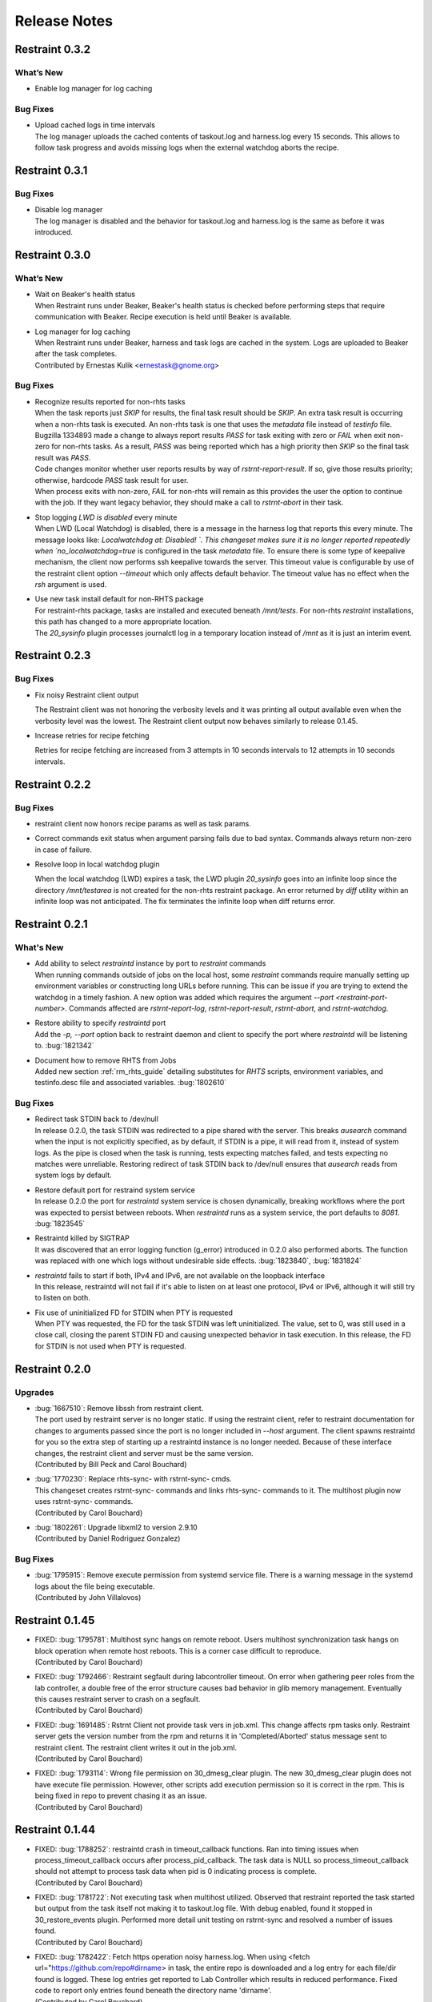 Release Notes
=============

Restraint 0.3.2
---------------

What’s New
~~~~~~~~~~

* Enable log manager for log caching


Bug Fixes
~~~~~~~~~

* | Upload cached logs in time intervals
  | The log manager uploads the cached contents of taskout.log and
   harness.log every 15 seconds. This allows to follow task progress
   and avoids missing logs when the external watchdog aborts the
   recipe.

Restraint 0.3.1
---------------

Bug Fixes
~~~~~~~~~

* | Disable log manager
  | The log manager is disabled and the behavior for taskout.log and
   harness.log is the same as before it was introduced.

Restraint 0.3.0
---------------

What’s New
~~~~~~~~~~

* | Wait on Beaker's health status
  | When Restraint runs under Beaker, Beaker's health status is checked
    before performing steps that require communication with Beaker.
    Recipe execution is held until Beaker is available.
* | Log manager for log caching
  | When Restraint runs under Beaker, harness and task logs are cached
    in the system. Logs are uploaded to Beaker after the task completes.
  | Contributed by Ernestas Kulik <ernestask@gnome.org>


Bug Fixes
~~~~~~~~~

* | Recognize results reported for non-rhts tasks
  | When the task reports just `SKIP` for results, the final task result
    should be `SKIP`. An extra task result is occurring when a non-rhts task
    is executed.  An non-rhts task is one that uses the `metadata` file
    instead of `testinfo` file.  Bugzilla 1334893 made a change to always
    report results `PASS` for task exiting with zero or `FAIL` when
    exit non-zero for non-rhts tasks.  As a result, `PASS` was being
    reported which has a high priority then `SKIP` so the final task
    result was `PASS`.
  | Code changes monitor whether user reports results by way of
    `rstrnt-report-result`.  If so, give those results priority; otherwise,
    hardcode `PASS` task result for user.
  | When process exits with non-zero, `FAIL` for non-rhts will remain as this
    provides the user the option to continue with the job.  If they want
    legacy behavior, they should make a call to `rstrnt-abort` in their task.

* | Stop logging `LWD is disabled` every minute
  | When LWD (Local Watchdog) is disabled, there is a message in the
    harness log that reports this every minute.  The message looks
    like: `Localwatchdog at:  Disabled! `.  This changeset makes sure
    it is no longer reported repeatedly when `no_localwatchdog=true`
    is configured in the task `metadata` file.  To ensure there is some
    type of keepalive mechanism, the client now performs ssh keepalive
    towards the server.  This timeout value is configurable by use
    of the restraint client option `--timeout` which only affects default
    behavior. The timeout value has no effect when the `rsh` argument
    is used.

* | Use new task install default for non-RHTS package
  | For restraint-rhts package, tasks are installed and executed
    beneath `/mnt/tests`.  For non-rhts `restraint`
    installations, this path has changed to a more appropriate
    location.
  | The `20_sysinfo` plugin processes journalctl log in a temporary location
    instead of `/mnt` as it is just an interim event.


Restraint 0.2.3
---------------

Bug Fixes
~~~~~~~~~

- Fix noisy Restraint client output

  The Restraint client was not honoring the verbosity levels and it
  was printing all output available even when the verbosity level was
  the lowest.
  The Restraint client output now behaves similarly to release 0.1.45.

- Increase retries for recipe fetching

  Retries for recipe fetching are increased from 3 attempts in 10
  seconds intervals to 12 attempts in 10 seconds intervals.

Restraint 0.2.2
---------------

Bug Fixes
~~~~~~~~~

- restraint client now honors recipe params as well as task params.

- Correct commands exit status when argument parsing fails due to
  bad syntax. Commands always return non-zero in case of failure.

- Resolve loop in local watchdog plugin

  When the local watchdog (LWD) expires a task, the LWD plugin `20_sysinfo`
  goes into an infinite loop since the directory `/mnt/testarea` is not
  created for the non-rhts restraint package. An error returned by `diff`
  utility within an infinite loop was not anticipated.  The fix
  terminates the infinite loop when diff returns error.

Restraint 0.2.1
---------------

What's New 
~~~~~~~~~~
* | Add ability to select `restraintd` instance by port to `restraint` commands
  | When running commands outside of jobs on the local host,
    some `restraint` commands require manually setting up
    environment variables or constructing long URLs before running.
    This can be issue if you are trying to extend the watchdog in
    a timely fashion.  A new option was added which requires the
    argument `--port <restraint-port-number>`. Commands affected
    are `rstrnt-report-log`, `rstrnt-report-result`, `rstrnt-abort`, and
    `rstrnt-watchdog`.
* | Restore ability to specify `restraintd` port
  | Add the `-p, --port` option back to restraint daemon and client to specify the
    port where `restraintd` will be listening to. :bug:`1821342`
* | Document how to remove RHTS from Jobs
  | Added new section :ref:`rm_rhts_guide` detailing
    substitutes for `RHTS` scripts, environment variables,
    and testinfo.desc file and associated variables. :bug:`1802610`

Bug Fixes
~~~~~~~~~
* | Redirect task STDIN back to /dev/null
  | In release 0.2.0, the task STDIN was redirected to a pipe shared with the server. This
    breaks `ausearch` command when the input is not explicitly specified, as by default, if
    STDIN is a pipe, it will read from it, instead of system logs. As the pipe is closed
    when the task is running, tests expecting matches failed, and tests expecting no matches
    were unreliable.  Restoring redirect of task STDIN back to /dev/null ensures that `ausearch`
    reads from system logs by default.
* | Restore default port for restraind system service
  | In release 0.2.0 the port for `restraintd` system service is chosen dynamically,
    breaking workflows where the port was expected to persist between reboots.
    When `restraintd` runs as a system service, the port defaults to `8081`. :bug:`1823545`
* | Restraintd killed by SIGTRAP
  | It was discovered that an error logging function (g_error) introduced in 0.2.0 also
    performed aborts.  The function was replaced with one which logs without undesirable
    side effects. :bug:`1823840`, :bug:`1831824`
* | `restraintd` fails to start if both, IPv4 and IPv6, are not available on the loopback interface
  | In this release, restraintd will not fail if it's able to listen on at least one protocol,
    IPv4 or IPv6, although it will still try to listen on both.
* | Fix use of uninitialized FD for STDIN when PTY is requested
  | When PTY was requested, the FD for the task STDIN was left uninitialized. The value,
    set to 0, was still used in a close call, closing the parent STDIN FD and causing
    unexpected behavior in task execution.  In this release, the FD for STDIN is not used
    when PTY is requested.

Restraint 0.2.0
---------------

Upgrades
~~~~~~~~
* | :bug:`1667510`: Remove libssh from restraint client.
  | The port used by restraint server is no longer static.
    If using the restraint client, refer to restraint documentation
    for changes to arguments passed since the port is no longer
    included in `--host` argument. The client spawns restraintd
    for you so the extra step of starting up a restraintd instance
    is no longer needed. Because of these interface changes, the
    restraint client and server must be the same version.
  | (Contributed by Bill Peck and Carol Bouchard)
* | :bug:`1770230`: Replace rhts-sync- with rstrnt-sync- cmds.
  | This changeset creates rstrnt-sync- commands and links
    rhts-sync- commands to it. The multihost plugin now
    uses rstrnt-sync- commands.
  | (Contributed by Carol Bouchard)
* | :bug:`1802261`: Upgrade libxml2 to version 2.9.10
  | (Contributed by Daniel Rodriguez Gonzalez)

Bug Fixes
~~~~~~~~~
* | :bug:`1795915`: Remove execute permission from systemd service file.
    There is a warning message in the systemd logs about the file being
    executable.
  | (Contributed by John Villalovos)

Restraint 0.1.45
----------------

* | FIXED: :bug:`1795781`: Multihost sync hangs on remote reboot.
    Users multihost synchronization task hangs on block operation
    when remote host reboots.  This is a corner case difficult to
    reproduce.
  | (Contributed by Carol Bouchard)
* | FIXED: :bug:`1792466`: Restraint segfault during labcontroller timeout.
    On error when gathering peer roles from the lab controller, a double
    free of the error structure causes bad behavior in glib
    memory management.  Eventually this causes restraint server to crash
    on a segfault.
  | (Contributed by Carol Bouchard)
* | FIXED: :bug:`1691485`: Rstrnt Client not provide task vers in job.xml.
    This change affects rpm tasks only.  Restraint server gets the
    version number from the rpm and returns it in 'Completed/Aborted'
    status message sent to restraint client.  The restraint client
    writes it out in the job.xml.
  | (Contributed by Carol Bouchard)
* | FIXED: :bug:`1793114`: Wrong file permission on 30_dmesg_clear plugin.
    The new 30_dmesg_clear plugin does not have execute file permission.
    However, other scripts add execution permission so it is correct in
    the rpm.  This is being fixed in repo to prevent chasing it as
    an issue.
  | (Contributed by Carol Bouchard)

Restraint 0.1.44
----------------

* | FIXED: :bug:`1788252`: restraintd crash in timeout_callback functions.
    Ran into timing issues when process_timeout_callback occurs after
    process_pid_callback.  The task data is NULL so process_timeout_callback
    should not attempt to process task data when pid is 0 indicating
    process is complete.
  | (Contributed by Carol Bouchard)
* | FIXED: :bug:`1781722`: Not executing task when multihost utilized.
    Observed that restraint reported the task started but output from
    the task itself not making it to taskout.log file. With debug
    enabled, found it stopped in 30_restore_events plugin.
    Performed more detail unit testing on rstrnt-sync and resolved
    a number of issues found.
  | (Contributed by Carol Bouchard)
* | FIXED: :bug:`1782422`: Fetch https operation noisy harness.log.
    When using <fetch url="https://github.com/repo#dirname> in task, the
    entire repo is downloaded and a log entry for each file/dir found
    is logged.  These log entries get reported to Lab Controller
    which results in reduced performance.  Fixed code to report
    only entries found beneath the directory name 'dirname'.
  | (Contributed by Carol Bouchard)

Restraint 0.1.43
----------------

* | FIXED: :bug:`1774211`: Seeing too many repo extraction.
    Under certain conditions, restraint was failing to go
    to next repoRequires operation causing redundant
    fetch operations to occur.
  | (Contributed by Carol Bouchard)
* | FIXED: :bug:`1236568`: Separate dmesg clear from check.
    Need for a separate plugin so clear of the dmesg logs
    is done independently from check dmesg logs.
    Currently this is done during `dmesg check` plugin.
    If `dmesg check` plugin is disabled, so is the clear
    operation leaving the next task will process unrelated
    errors. By separating clear from check operation, the clear
    operation can always be performed.
  | (Contributed by Carol Bouchard)
* | FIXED: :bug:`1749316`: Rstrnt retry refresh role on socket io err.
    User periodically observed "Error: Socket I/O Timed out".
    This occurred during the restraint task state
    "** Refreshing peer role hostnames" which collects
    host roles from lab controller and there is no response
    in default 1 minute time frame.  To handle network
    issues, restraint will retry this event similar to
    what is done when performing fetch operations.
  | (Contributed by Carol Bouchard)
* | FIXED: :bug:`1762731`: Rstrnt add more metadata UTs.
  | (Contributed by Carol Bouchard)
* | NEW: :bug:`1455763`: New command rstrnt-prepare-reboot.
    It does the same preparatory work as rstrnt-reboot, but does not
    trigger the reboot. Tasks can use this prior to (intentionally)
    crashing the system or rebooting it in some other non-standard
    way.
  | (Contributed by Tomas Klohna)

Restraint 0.1.42
----------------

* | FIXED: :bug:`1753652`: Multihost Sync Improvements.
    A number of improvements have been made to the Multihost
    synchronization feature.
    * Only perform multihost sync when roles SERVERS and CLIENTS
      are defined in the environment.
    * Add the ability to tune the amount of time to pause before
      another retry attempt.
    * Restraint's retry pause time reduced to 30 from 60.
    * Improve log entries to provide insight to multihost sync
      operations.
  | (Contributed by Carol Bouchard)
* | FIXED: :bug:`1756515`: FALSESTRINGS not provide consistent results.
    If a dmesg log contains  "falsestring failurestring", then
    falsestring will override failurestring.  If they were
    swapped where "failurestring falsestring", then falsestring
    does not override failurestring which is a bug.  This
    changeset resolves this inconsistency.  It also removed
    printing of surrounding 5 lines around the matching line.
    This will make it easier for users to identify which line
    has matched.  The full dmesg log file is also provided so
    user can easily search through the full dmesg log if they
    need to see surrounding lines.
  | (Contributed by Carol Bouchard)

Restraint 0.1.41
----------------

* | FIXED: :bug:`1753336`: The cli rstrnt-adjust-watchdog command.
    was producing random results.  The message from restraintd
    to the lab controller was getting truncated when the number
    of digits for time increased.  There is an extra 30 minutes
    added to this message for external watchdog so it is possible
    for it to increase by 1 byte. Since restraintd used the same
    message received for the request, the message length was
    already set so the soup library didn't try to recalculate it.
    The solution is to initialize the length to 0 to force the
    soup library to recalculate it.
  | (Contributed by Carol Bouchard)
* | FIXED: :bug:`1751074`: Rlse 0.1.40 seeing a lot of invalid.
    dmesg failures.  This behavior only occurs on x86_64 arch.
    The rpm task /distribution/install, method VirtWorkaround()
    is setting an empty /usr/share/rhts/failurestrings file.
    As a result, every line is treated as a failure. Solution
    is to make sure the failurestrings file has content
    before using it.
    Included in this changeset is detail output for next triage.
    This output is written to the bottom of resultoutputfile.log when
    01_dmesg_check reports failure.  This debug code reports which
    set of failure and falsestring data was used: environment vars,
    files, or hardcoded defaults.  It shows content of the
    failure/falsestrings variables and if the files exist, if there
    is data in them or the files content is also dumped into the
    bottom of the log file.
  | (Contributed by Carol Bouchard)

Restraint 0.1.40
----------------

Released 4 September 2019.

* | FIXED: :bug:`1609330`: Restraint should have a log similar to
    beah's /mnt/testarea/current.log.  This file points to unique
    task file named /tmp/tmp.XXXX (where XXXX is random).  As tasks
    change, the link changes to new tmp.XXXX file.  File
    current.log makes it convenient to find current task log file
    as the job is running.
  | (Contributed by Carol Bouchard)
* | NEW: :bug:`1713313`: Provide an option for not rebooting the
    test box after localwatchdog killed a task. No new code was
    written for this since an option already existed.  This
    changeset documents the option `RSTRNT_DISABLED` which allows
    the user to disable specified plugins.
  | (Contributed by Carol Bouchard)
* | FIXED: :bug:`1678549`: Restraint starts too early for the system
    to get ready for testing.  Instead, wait until network is up
    before starting restraint.
  | (Contributed by Martin Styk)
* | FIXED: :bug:`1694221`: SELinux tests break. The `20_unconfined` plugin
    currently checks if process running with SELinux role and domain but
    was missing check if user is SELinux user.
  | (Contributed by Martin Styk)
* | FIXED: :bug:`1478653`: [RESTRAINT] Error uploading
    /var/log/messages. Seeing error Bad Request [soup_http_error_quark, 400].
    This error occurs because restraint reports the number of bytes to send
    but then sends more as the file continues to grow.  Now we only send the
    number of bytes from the point the transmission began and ignore
    subsequent lines in the log as they are just extra noise.
  | (Contributed by Carol Bouchard)
* | FIXED: :bug:`1700886`: Restraint not uploading resultoutputfile.log
    when local watchdog expires. The variable OUTPUTFILE was not
    being set.  It is now set to the tasks current.log (ref: 1609330) so
    it is now reported.
  | (Contributed by Carol Bouchard)
* | FIXED: :bug:`1730617`: Multihost: Task execution synchronization
    does not work in restraint. As documented in Beaker's Multihost Tasks
    section, Task 1 on both server and client must complete before moving
    on to Task 2 and so on.  A new plugin `85_sync_multihost_tasks` was
    added to cause synchronization between client and server tasks.
  | (Contributed by Carol Bouchard)
* | FIXED: :bug:`1700915`: Resolve inconsistency of MAXTIME vs MAX_TIME
    variables.  To resolve confusion, `RSTRNT_MAX_TIME` is being deprecated
    with an existing variable `KILLTIMEOVERRIDE`. This changeset documents
    this deprecation.
  | (Contributed by Tomas Klohna)
* | NEW: :bug:`1700926`: Allow task to adjust local watchdog.  The command
    rstrnt-adjust-watchdog only affects the external watchdog.  To be
    compatible with beah, this commmand also works for the local watchdog.
  | (Contributed by Carol Bouchard)
* | FIXED: :bug:`1705223`: Incomplete doc in regards to metadata/testinfo.desc.
    This is a spinoff from BZ1120496 but for restraint.  This changeset
    identified and documented variables in metadata and testinfo file.
  | (Contributed by Carol Bouchard)

Restraint 0.1.39
----------------

Released 27 February 2019.

* | NEW: :bug:`1552199`: Restraint-client now supports changing
    timeout value for the request.
  | (Contributed by Martin Styk)
* | FIXED: :bug:`1670377`: Fixed compilation issues for GCC9/Automake.
  | (Contributed by Martin Styk)

Restraint 0.1.38
----------------

Released 29 January 2019.

* | FIXED: :bug:`1670111`: Fixed crash of Restraint for ppc64le and aarch64
    architecture.
  | (Contributed by Bill Peck)

Restraint 0.1.37
----------------

Released 11 January 2019.

* | NEW: :bug:`1665390`: Added feature to set family from client XML.
  | (Contributed by Bill Peck)
* | NEW: :bug:`1656466`: Restraint now supports ``@module`` syntax for
    dependencies for RHEL8+.
  | (Contributed by Martin Styk)
* | FIXED: :bug:`1663125`: Restraint now listens separately for IPv4 and IPv6. One
    running version of the protocol is sufficient for ``restraintd`` run.
  | (Contributed by Bill Peck)
* | FIXED: :bug:`1663825`: When BootCurrent is not available, Restraint will
    try to fall back to :file:`/root/EFI_BOOT_ENTRY.TXT`.
  | (Contributed by Martin Styk)
* | FIXED: :bug:`1659353`: Fixed obsolete URL for Bzip2 package in Makefile.
  | (Contributed by Martin Styk)
* | FIXED: :bug:`1599550`: Fixed crash of Restraint for RHEL6 arch s390 caused
    by glib2.
  | (Contributed by Matt Tyson)
* | FIXED: :bug:`1608262`: Fixed guest-host synchronization.
  | (Contributed by Dan Callaghan)


Restraint 0.1.36
----------------

Released 24 August 2018.

* | NEW: :bug:`1506064`: The dmesg error checking plugin can now match patterns
    against multi-line "cut here" style traces. The plugin now ignores a warning
    about "mapping multiple BARs" on IBM x3250m4 systems, matching the existing
    behaviour of the RHTS dmesg checker.
  | (Contributed by Jacob McKenzie)

* | FIXED: :bug:`1592376`: Restraint resets the SIGPIPE handler before executing
    task processes. Previously the tasks would inherit the "ignore" action for
    SIGPIPE from the Restraint parent process, which would prevent normal shell
    broken pipe handling from working correctly in the task.
  | (Contributed by Matt Tyson)
* | FIXED: :bug:`1595167`: When the local watchdog timer expires, Restraint will
    now upload the output from :program:`journalctl` in favour of
    :file:`/var/log/messages` if the systemd journal is present. Previously it
    would attempt to upload :file:`/var/log/messages` even if the file did not
    exist, causing the local watchdog handling to enter an infinite loop.
  | (Contributed by Matt Tyson)
* | FIXED: :bug:`1593595`: Fixed an improper buffer allocation which could cause
    Restraint to crash with a segmentation fault instead of reporting an error
    message in certain circumstances.
  | (Contributed by Róman Joost)
* | FIXED: :bug:`1600825`: Fixed a file conflict introduced in Restraint 0.1.35
    between the ``restraint`` package and the ``rhts-test-env`` package.
  | (Contributed by Matt Tyson)
* | FIXED: :bug:`1601705`: Fixed a shell syntax error in the RPM %post scriptlet
    on RHEL4 which caused the package to be un-installable.
  | (Contributed by Dan Callaghan)
* | FIXED: :bug:`1585904`: Fixed a shell syntax error in the restraintd init
    script which caused it to fail to start on RHEL4.
  | (Contributed by Dan Callaghan)

.. Not reporting bug 1603084 which was an unreleased regression

.. Not reporting bugs 1597107, 1590570 which are development improvements
   not visible to users
